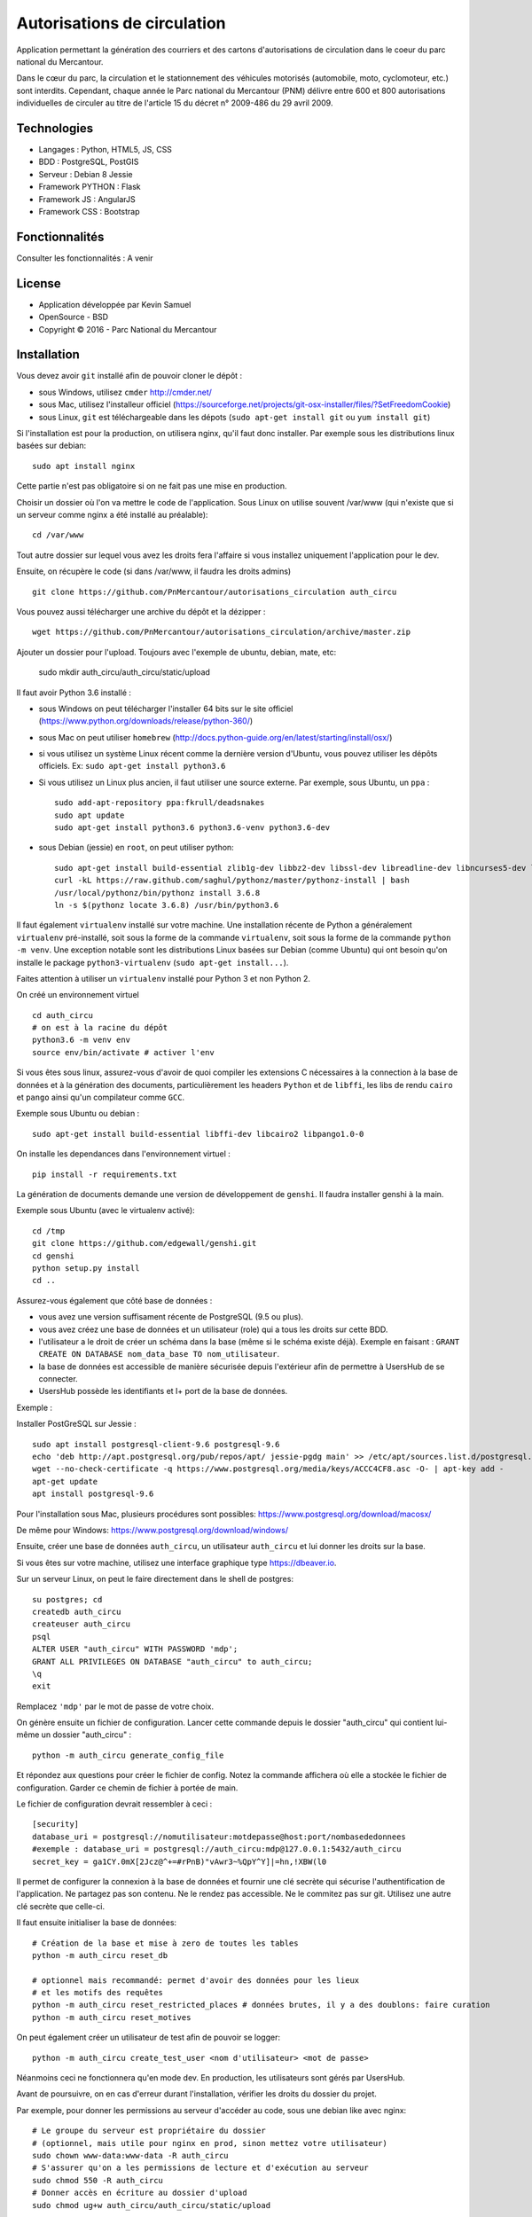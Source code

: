 Autorisations de circulation
============================

Application permettant la génération des courriers et des cartons d'autorisations de circulation dans le coeur du parc national du Mercantour.

Dans le cœur du parc, la circulation et le stationnement des véhicules motorisés (automobile, moto, cyclomoteur, etc.) sont interdits.
Cependant, chaque année le Parc national du Mercantour (PNM) délivre entre 600 et 800 autorisations individuelles de circuler au titre de l'article 15 du décret n° 2009-486 du 29 avril 2009.

Technologies
------------

* Langages : Python, HTML5, JS, CSS
* BDD : PostgreSQL, PostGIS
* Serveur : Debian 8 Jessie
* Framework PYTHON : Flask
* Framework JS : AngularJS
* Framework CSS : Bootstrap

Fonctionnalités
---------------

Consulter les fonctionnalités : A venir

License
-------

* Application développée par Kevin Samuel
* OpenSource - BSD
* Copyright © 2016 - Parc National du Mercantour

Installation
------------

Vous devez avoir ``git`` installé afin de pouvoir cloner le dépôt :

- sous Windows, utilisez ``cmder`` http://cmder.net/
- sous Mac, utilisez l'installeur officiel (https://sourceforge.net/projects/git-osx-installer/files/?SetFreedomCookie)
- sous Linux, ``git`` est téléchargeable dans les dépots (``sudo apt-get install git`` ou ``yum install git``)

Si l'installation est pour la production, on utilisera nginx, qu'il faut donc installer. Par exemple sous les distributions linux basées sur debian::

    sudo apt install nginx

Cette partie n'est pas obligatoire si on ne fait pas une mise en production.

Choisir un dossier où l'on va mettre le code de l'application. Sous Linux on utilise souvent /var/www (qui n'existe que si un serveur comme nginx a été installé au préalable)::

    cd /var/www

Tout autre dossier sur lequel vous avez les droits fera l'affaire si vous installez uniquement l'application pour le dev.

Ensuite, on récupère le code (si dans /var/www, il faudra les droits admins)
::

    git clone https://github.com/PnMercantour/autorisations_circulation auth_circu


Vous pouvez aussi télécharger une archive du dépôt et la dézipper :
::

    wget https://github.com/PnMercantour/autorisations_circulation/archive/master.zip


Ajouter un dossier pour l'upload. Toujours avec l'exemple de ubuntu, debian, mate, etc:

    sudo mkdir auth_circu/auth_circu/static/upload


Il faut avoir Python 3.6 installé :

- sous Windows on peut télécharger l'installer 64 bits sur le site officiel (https://www.python.org/downloads/release/python-360/)
- sous Mac on peut utiliser ``homebrew`` (http://docs.python-guide.org/en/latest/starting/install/osx/)
- si vous utilisez un système Linux récent comme la dernière version d'Ubuntu, vous pouvez utiliser les dépôts officiels. Ex: ``sudo apt-get install python3.6``
- Si vous utilisez un Linux plus ancien, il faut utiliser une source externe. Par exemple, sous Ubuntu, un ``ppa`` :

  ::

    sudo add-apt-repository ppa:fkrull/deadsnakes
    sudo apt update
    sudo apt-get install python3.6 python3.6-venv python3.6-dev

- sous Debian (jessie) en ``root``, on peut utiliser python:

  ::

    sudo apt-get install build-essential zlib1g-dev libbz2-dev libssl-dev libreadline-dev libncurses5-dev libsqlite3-dev libgdbm-dev libdb-dev libexpat-dev libpcap-dev liblzma-dev libpcre3-dev curl
    curl -kL https://raw.github.com/saghul/pythonz/master/pythonz-install | bash
    /usr/local/pythonz/bin/pythonz install 3.6.8
    ln -s $(pythonz locate 3.6.8) /usr/bin/python3.6

Il faut également ``virtualenv`` installé sur votre machine. Une installation récente de Python a généralement ``virtualenv`` pré-installé, soit sous la forme de la commande ``virtualenv``, soit sous la forme de la commande ``python -m venv``. Une exception notable sont les distributions Linux basées sur Debian (comme Ubuntu) qui ont besoin qu'on installe le package ``python3-virtualenv`` (``sudo apt-get install...``).

Faites attention à utiliser un ``virtualenv`` installé pour Python 3 et non Python 2.

On créé un environnement virtuel

::

    cd auth_circu
    # on est à la racine du dépôt
    python3.6 -m venv env
    source env/bin/activate # activer l'env

Si vous êtes sous linux, assurez-vous d'avoir de quoi compiler les extensions C nécessaires à la connection à la base de données et à la génération des documents, particulièrement les headers ``Python`` et de ``libffi``, les libs de rendu ``cairo`` et ``pango`` ainsi qu'un compilateur comme ``GCC``.

Exemple sous Ubuntu ou debian :

::

    sudo apt-get install build-essential libffi-dev libcairo2 libpango1.0-0


On installe les dependances dans l'environnement virtuel :

::

    pip install -r requirements.txt

La génération de documents demande une version de développement de ``genshi``. Il faudra installer genshi à la main.

Exemple sous Ubuntu (avec le virtualenv activé):

::

    cd /tmp
    git clone https://github.com/edgewall/genshi.git
    cd genshi
    python setup.py install
    cd ..

Assurez-vous également que côté base de données :

- vous avez une version suffisament récente de PostgreSQL (9.5 ou plus).
- vous avez créez une base de données et un utilisateur (role) qui a tous les droits sur cette BDD.
- l'utilisateur a le droit de créer un schéma dans la base (même si le schéma existe déjà). Exemple en faisant : ``GRANT CREATE ON DATABASE nom_data_base TO nom_utilisateur``.
- la base de données est accessible de manière sécurisée depuis l'extérieur afin de permettre à UsersHub de se connecter.
- UsersHub possède les identifiants et I+ port de la base de données.

Exemple :

Installer PostGreSQL sur Jessie :

::

    sudo apt install postgresql-client-9.6 postgresql-9.6
    echo 'deb http://apt.postgresql.org/pub/repos/apt/ jessie-pgdg main' >> /etc/apt/sources.list.d/postgresql.list
    wget --no-check-certificate -q https://www.postgresql.org/media/keys/ACCC4CF8.asc -O- | apt-key add -
    apt-get update
    apt install postgresql-9.6

Pour l'installation sous Mac, plusieurs procédures sont possibles: https://www.postgresql.org/download/macosx/

De même pour Windows: https://www.postgresql.org/download/windows/

Ensuite, créer une base de données ``auth_circu``, un utilisateur ``auth_circu`` et lui donner les droits sur la base.

Si vous êtes sur votre machine, utilisez une interface graphique type https://dbeaver.io.

Sur un serveur Linux, on peut le faire directement dans le shell de postgres:

::

    su postgres; cd
    createdb auth_circu
    createuser auth_circu
    psql
    ALTER USER "auth_circu" WITH PASSWORD 'mdp';
    GRANT ALL PRIVILEGES ON DATABASE "auth_circu" to auth_circu;
    \q
    exit

Remplacez ``'mdp'`` par le mot de passe de votre choix.


On génère ensuite un fichier de configuration. Lancer cette commande depuis le dossier "auth_circu" qui contient lui-même un dossier "auth_circu" :

::

    python -m auth_circu generate_config_file


Et répondez aux questions pour créer le fichier de config. Notez la commande affichera où elle a stockée le fichier de configuration. Garder ce chemin de fichier à portée de main.

Le fichier de configuration devrait ressembler à ceci :

::

    [security]
    database_uri = postgresql://nomutilisateur:motdepasse@host:port/nombasededonnees
    #exemple : database_uri = postgresql://auth_circu:mdp@127.0.0.1:5432/auth_circu
    secret_key = ga1CY.0mX[2Jcz@^+=#rPnB)"vAwr3~%QpY^Y]|=hn,!XBW(l0

Il permet de configurer la connexion à la base de données et fournir une clé secrète qui sécurise l'authentification de l'application. Ne partagez pas son contenu. Ne le rendez pas accessible. Ne le commitez pas sur git. Utilisez une autre clé secrète que celle-ci.

Il faut ensuite initialiser la base de données:

::

    # Création de la base et mise à zero de toutes les tables
    python -m auth_circu reset_db

    # optionnel mais recommandé: permet d'avoir des données pour les lieux
    # et les motifs des requêtes
    python -m auth_circu reset_restricted_places # données brutes, il y a des doublons: faire curation
    python -m auth_circu reset_motives

On peut également créer un utilisateur de test afin de pouvoir se logger:

::

    python -m auth_circu create_test_user <nom d'utilisateur> <mot de passe>

Néanmoins ceci ne fonctionnera qu'en mode dev. En production, les utilisateurs sont gérés par UsersHub.


Avant de poursuivre, on en cas d'erreur durant l'installation, vérifier les droits du dossier du projet.

Par exemple, pour donner les permissions au serveur d'accéder au code, sous une debian like avec nginx::

    # Le groupe du serveur est propriétaire du dossier
    # (optionnel, mais utile pour nginx en prod, sinon mettez votre utilisateur)
    sudo chown www-data:www-data -R auth_circu
    # S'assurer qu'on a les permissions de lecture et d'exécution au serveur
    sudo chmod 550 -R auth_circu
    # Donner accès en écriture au dossier d'upload
    sudo chmod ug+w auth_circu/auth_circu/static/upload

Si vous n'utilisez pas un serveur de production, remplacez l'utilisateur ``www-data`` par le votre.


Enfin, pour avoir les dates formatées dans la bonne langue, il faut générer les locales françaises installées sur son OS. Exemple sous les debian-like :

::

    sudo locale-gen fr_FR.UTF-8
    sudo update-locale


Lancer le serveur en mode dev
-------------------------------

Pour obtenir un serveur de dev (SANS les droits admin):

::

    runserver.py --config-file <chemin vers le fichier de config>


On peut passer les options ``--host 0.0.0.0`` pour écouter vers l'extérieur (utile si sur serveur distant) et ``--port`` si on souhaite changer le port (par défaut, 5000).

Vous pourrez alors accéder au service via ``http://<nom ou ip du server>:<port>``. Par exemple en local avec les valeurs par défaut: http://localhost:5000


Ce serveur n'est pas sécurisé ni performant, aussi ne l'utilisez pas pour un site en production.

Attention! Il n'existe pas d'outil pour passer du mode dev au mode prod: la base de données doit être remise à zero.


Lancer le serveur en mode prod
------------------------------

Pour mettre l'outil en production, il convient d'une part d'utiliser un serveur Web robuste, mais aussi de faire la liaison avec UsersHub pour les comptes utilisateurs.


Serveur Web
***********

N'importe quel serveur compatible WSGI fonctionnera. Nous allons ici utiliser un exemple avec le couple nginx/gunicorn.


D'abord, installer gunicorn dans le virtualenv (SANS les droits admin):

::

    pip install gunicorn


On peut démarrer le service à travers gunicorn en utilisant:

::

    <chemin vers gunicorn dans le virtualenv> auth_circu.wsgi:app -b <ip>:port --pid <chemin vers pid> -w <nombre de workers>

Exemple (SANS les droits admin):

::

    /var/www/auth_circu/env/bin/gunicorn auth_circu.wsgi:app -b 127.0.0.1:8000 --pid /tmp/auth_circu.pid -w 3

Mais pour s'assurer du lancement du service au démarrage, mieux vaut utiliser un gestionnaire d'init. La plupart des distributions linux modernes utilisent maintenant systemd, et nous utiliseront donc ce dernier comme exemple.

Créer un fichiern avec les droits admin, ``/etc/systemd/system/auth_circu.service`` contenant:

::


    [Unit]
    Description = auth_circu
    After = network.target

    [Service]
    PermissionsStartOnly = true
    PIDFile = /run/auth_circu/auth_circu.pid
    User = www-data
    Group = www-data
    WorkingDirectory = /var/www/auth_circu
    ExecStartPre = /bin/mkdir -p /run/auth_circu
    ExecStartPre = /bin/chown -R www-data:www-data /run/auth_circu
    ExecStart = <chemin vers gunicorn dans le virtualenv> auth_circu.wsgi:app -b 127.0.0.1:8000 --pid /run/auth_circu/auth_circu.pid -w 3
    ExecReload = /bin/kill -s HUP $MAINPID
    ExecStop = /bin/kill -s TERM $MAINPID
    ExecStopPost = /bin/rm -rf /run/auth_circu
    PrivateTmp = true

    [Install]
    WantedBy = multi-user.target

On signale à systemd de charger le service au démarrage:

::

    systemctl enable auth_circu.service


Et on démarre le service:

::

    systemctl start auth_circu.service

On peut vérifier le résultat avec:

::

    systemctl status auth_circu.service


Gunicorn installé, on peut maintenant mettre nginx en proxy.

Créer un fichier ``/etc/nginx/sites-available/auth_circu.conf`` contenant:

::

    upstream wsgi_server {
        server 127.0.0.1:8000; # gunicorn
    }

    server {
        listen 80;
        # exemple: server_name monserver.com;
        server_name <nom de domaine ou ip externe de votre serveur>;

        access_log /var/log/nginx/auth_circu_access.log ;
        error_log /var/log/nginx/auth_circu_error.log ;

        # On limite la taille de requêtes
        client_max_body_size 100M;

        # on sert les fichiers statiques directement
        location /static/ {
            # exemple: root /var/www/auth_circu/auth_circu/;
            root <chemin vers le dossier auth_circu contenant le dossier static>;
        }

        # On proxy tout le reste vers gunicorn
        location / {
            proxy_set_header X-Forwarded-Host $host;
            proxy_set_header X-Forwarded-Server $host;
            proxy_set_header X-Forwarded-For $proxy_add_x_forwarded_for;

            proxy_set_header Host $http_host;
            proxy_redirect off;
            proxy_pass http://wsgi_server;
            proxy_read_timeout 180s;
        }
    }

Puis faire un lien symbolique pour l'activer:

::

    ln -s /etc/nginx/sites-available/auth_circu.conf /etc/nginx/sites-enabled/auth_circu.conf


Redémarrer nginx pour prendre en compte la nouvelle configuration:

::

    service  nginx restart

Attention ! Certains anti-virus (e.g: certaines versions de Kaspersky) interceptent les documents générés par l'application et les altèrent à la volée au point de les rendre illisible. Si vous n'arrivez pas à lire vos documents, configurer nginx pour utiliser HTTPS, ce qui empêchera les anti-virus de lire le contenu des requêtes et de les modifier.

Liaison UsersHub
****************


Pour faire le lien avec UsersHub, qui s'occupera de gérer la partie authentification et droits d'accès, il faut donner accès à la base de données auth_circu à UsersHub.

Pour avoir accès à la base de donnée à l'extérieur et ce notamment pour se connecter au serveur UsersHub, modififier le fichier ``/etc/postgresql/<votre version de postgres>/main/pg_hba.conf`` et ajouter les IP des serveurs et des machines qui accèderont à la base de données ``auth_circu`` :

::

    host all all <ip de UsersHub> md5

Editer également le fichier ``/etc/postgresql/<votre version de postgres>/maim/postgresql.conf``  pour y décommenter ``listen_addresses = '*'``.

Puis redémarrer le service PostgreSQL :

::

    service postgresql restart


Vous pouvez maintenant faire le lien avec UsersHub, consultez la documentation de l'outil (https://usershub.readthedocs.io/fr/latest/index.html) ou contacter l'équipe de developpement pour le configurer pour se connecter à la base de auth_circu.

Attention, la base auth_circu ne doit pas contenir d'utilisateurs de test ou d'autorisation pour que cela marche. N'essayez donc pas de migrer une instance de dev vers la production, faites une installation depuis le début.


Données obligatoires
--------------------

Afin de générer les documents imprimables pour chaque autorisation, le service à besoin de deux données qu'il faut fournir manuellement:

- des templates de document  ``.odt`` à utiliser pour chaque type d'autorisation.
- une adresse de contact légal pour chaque utilisateur.

Les deux informations peuvent se fournir à travers l'admin accessible à travers le site. L'adresse de contact légal se tappe directement dans la partie "Contacts légaux" de l'admin, et sera intégrée automatiquement dans chaque autorisation.

Les templates doivent être uploadés via la partie "Modèles de document" de l'admin, et y être associé à un type d'autorisation. Chaque template sera utilisé comme modèle pour générer la version imprimable de l'autorisation. Le template est un document .odt ordinnaire mais qui accepte la syntaxe de template jinja à l'intérieur de tout champ de saisi afin de fabriquer le document dynamiquement à chaque téléchargement.

On peut y utiliser les variables suivantes:

- *auth_req*: l'objet AuthRequest en cours.
- *request_date*: la date de la requête, formatée en dd/mm/yy.
- *author_prefix*: M., Mme. ou vide.
- *feminin*: true si on doit utiliser le féminin.
- *auth_start_date*: la date de début d'autorisation, formatée en dd/mm/yy.
- *auth_end_date*: la date de fin d'autorisation, formatée en dd/mm/yy.
- *places_count*: le nombre de lieux concernés.
- *places*: une liste des objets RestrictedPlace concernés.
- *vehicules_count*: le nombre de véhicule concernés.
- *vehicules*: une liste des immatriculations de véhicules concernés.
- *legal_contact*: le texte designant le contact légal.
- *doc_creation_date*: la date de création du document, formatée en dd/mm/yy.

Le document étant de nature personnalisable, il n'est pas inclus à l'installation. Néanmoins le dossier "exemple/templates" du dépôt git contient des exemples de documents déjà utilisés en prod.
